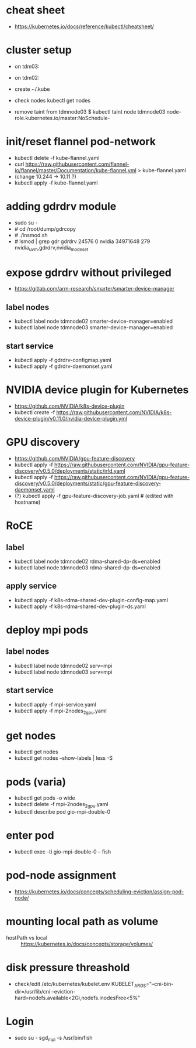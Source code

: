 * cheat sheet
- https://kubernetes.io/docs/reference/kubectl/cheatsheet/

* cluster setup
  - on tdm03:
    # kubeadm init --pod-network-cidr=10.11.0.0/16
  - on tdm02:
    # kubeadm join 156.148.70.73:6443 --token etc. etc.
  - create ~/.kube
  - check nodes
    kubectl get nodes
  - remove taint from tdmnode03
    $ kubectl taint node tdmnode03 node-role.kubernetes.io/master:NoSchedule-

* init/reset flannel pod-network
- kubectl delete -f kube-flannel.yaml
- curl https://raw.githubusercontent.com/flannel-io/flannel/master/Documentation/kube-flannel.yml > kube-flannel.yaml
- (change 10.244 -> 10.11 ?)
- kubectl apply -f kube-flannel.yaml

* adding gdrdrv module
- sudo su -
- # cd /root/dump/gdrcopy
- # ./insmod.sh
- # lsmod | grep gdr
  gdrdrv                 24576  0
  nvidia              34971648  279 nvidia_uvm,gdrdrv,nvidia_modeset

* expose gdrdrv without privileged
- https://gitlab.com/arm-research/smarter/smarter-device-manager
** label nodes
- kubectl label node tdmnode02 smarter-device-manager=enabled
- kubectl label node tdmnode03 smarter-device-manager=enabled
** start service
- kubectl apply -f gdrdrv-configmap.yaml
- kubectl apply -f gdrdrv-daemonset.yaml

* NVIDIA device plugin for Kubernetes
- https://github.com/NVIDIA/k8s-device-plugin
- kubectl create -f https://raw.githubusercontent.com/NVIDIA/k8s-device-plugin/v0.11.0/nvidia-device-plugin.yml

* GPU discovery
- https://github.com/NVIDIA/gpu-feature-discovery
- kubectl apply -f https://raw.githubusercontent.com/NVIDIA/gpu-feature-discovery/v0.5.0/deployments/static/nfd.yaml
- kubectl apply -f https://raw.githubusercontent.com/NVIDIA/gpu-feature-discovery/v0.5.0/deployments/static/gpu-feature-discovery-daemonset.yaml
- (?) kubectl apply -f gpu-feature-discovery-job.yaml # (edited with hostname)

* RoCE
** label
- kubectl label node tdmnode02 rdma-shared-dp-ds=enabled
- kubectl label node tdmnode03 rdma-shared-dp-ds=enabled
** apply service
- kubectl apply -f k8s-rdma-shared-dev-plugin-config-map.yaml
- kubectl apply -f k8s-rdma-shared-dev-plugin-ds.yaml

* deploy mpi pods
** label nodes
- kubectl label node tdmnode02 serv=mpi
- kubectl label node tdmnode03 serv=mpi
** start service
- kubectl apply -f mpi-service.yaml
- kubectl apply -f mpi-2nodes_2gpu.yaml

* get nodes
- kubectl get nodes
- kubectl get nodes --show-labels | less -S

* pods (varia)
- kubectl get pods -o wide
- kubectl delete -f mpi-2nodes_2gpu.yaml
- kubectl describe pod gio-mpi-double-0 

* enter pod
- kubectl exec -ti gio-mpi-double-0  -- fish

* pod-node assignment
- https://kubernetes.io/docs/concepts/scheduling-eviction/assign-pod-node/

* mounting local path as volume
- hostPath vs local :: https://kubernetes.io/docs/concepts/storage/volumes/

* disk pressure threashold
- check/edit /etc/kubernetes/kubelet.env
  KUBELET_ARGS="--cni-bin-dir=/usr/lib/cni --eviction-hard=nodefs.available<2Gi,nodefs.inodesFree<5%"

* Login
- sudo su - sgd_mpi -s /usr/bin/fish 

